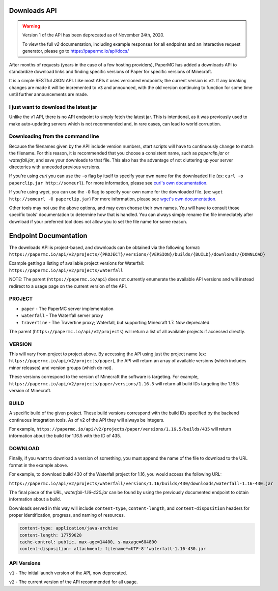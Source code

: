 =============
Downloads API
=============

.. warning::
    Version 1 of the API has been deprecated as of November 24th, 2020.

    To view the full `v2` documentation, including example responses
    for all endpoints and an interactive request generator,
    please go to `<https://papermc.io/api/docs/>`__

After months of requests (years in the case of a few hosting providers), PaperMC
has added a downloads API to standardize download links and finding specific
versions of Paper for specific versions of Minecraft.

It is a simple RESTful JSON API. Like most APIs it uses versioned endpoints;
the current version is ``v2``. If any breaking changes are made it will be
incremented to ``v3`` and announced, with the old version continuing to
function for some time until further announcements are made.

I just want to download the latest jar
--------------------------------------
Unlike the v1 API, there is no API endpoint to simply fetch the latest jar.
This is intentional, as it was previously used to make auto-updating servers
which is not recommended and, in rare cases, can lead to world corruption.

Downloading from the command line
---------------------------------
Because the filenames given by the API include version numbers,
start scripts will have to continuously change to match the filename.
For this reason, it is recommended that you choose a consistent name,
such as `paperclip.jar` or `waterfall.jar`, and save your downloads
to that file. This also has the advantage of not cluttering up
your server directories with unneeded previous versions.

If you're using `curl` you can use the ``-o`` flag by itself to specify
your own name for the downloaded file (ex: ``curl -o paperclip.jar http://someurl``).
For more information, please see
`curl's own documentation <https://curl.haxx.se/docs/manpage.html>`_.

If you're using `wget`, you can use the ``-O`` flag to specify your own name
for the downloaded file. (ex: ``wget http://someurl -O paperclip.jar``)
For more information, please see
`wget's own documentation <https://www.gnu.org/software/wget/manual/wget.html>`_.

Other tools may not use the above options, and may even choose their own names.
You will have to consult those specific tools' documentation to determine how
that is handled. You can always simply rename the file immediately after
download if your preferred tool does not allow you to set the file name
for some reason.

======================
Endpoint Documentation
======================

The downloads API is project-based, and downloads can be obtained via the following format:
``https://papermc.io/api/v2/projects/{PROJECT}/versions/{VERSION}/builds/{BUILD}/downloads/{DOWNLOAD}``

Example getting a listing of available project versions for Waterfall:
``https://papermc.io/api/v2/projects/waterfall``

NOTE: The parent (``https://papermc.io/api``) does not currently enumerate the
available API versions and will instead redirect to a usage page on the current
version of the API.

PROJECT
-------
- ``paper`` - The PaperMC server implementation
- ``waterfall`` - The Waterfall server proxy
- ``travertine`` - The Travertine proxy; Waterfall, but supporting Minecraft 1.7. Now deprecated.

The parent (``https://papermc.io/api/v2/projects``) will return a list
of all available projects if accessed directly.

VERSION
-------
This will vary from project to project above. By accessing the API using just
the project name (ex: ``https://papermc.io/api/v2/projects/paper``),
the API will return an array of available versions (which includes
minor releases) and version groups (which do not).

These versions correspond to the version of Minecraft the software is targeting.
For example, ``https://papermc.io/api/v2/projects/paper/versions/1.16.5``
will return all build IDs targeting the 1.16.5 version of Minecraft.

BUILD
--------
A specific build of the given project. These build versions correspond
with the build IDs specified by the backend continuous integration tools. As of
v2 of the API they will always be integers.

For example, ``https://papermc.io/api/v2/projects/paper/versions/1.16.5/builds/435`` will return
information about the build for 1.16.5 with the ID of 435.

DOWNLOAD
--------
Finally, if you want to download a version of something, you must append
the name of the file to download to the URL format in the example above.

For example, to download build 430 of the Waterfall project for 1.16,
you would access the following URL:

``https://papermc.io/api/v2/projects/waterfall/versions/1.16/builds/430/downloads/waterfall-1.16-430.jar``

The final piece of the URL, `waterfall-1.16-430.jar` can be found by using the
previously documented endpoint to obtain information about a build.

Downloads served in this way will include ``content-type``, ``content-length``,
and ``content-disposition`` headers for proper identification, progress, and
naming of resources.

.. code-block:: text

    content-type: application/java-archive
    content-length: 17759028
    cache-control: public, max-age=14400, s-maxage=604800
    content-disposition: attachment; filename*=UTF-8''waterfall-1.16-430.jar

API Versions
------------
``v1`` - The initial launch version of the API, now deprecated.

``v2`` - The current version of the API recommended for all usage.
